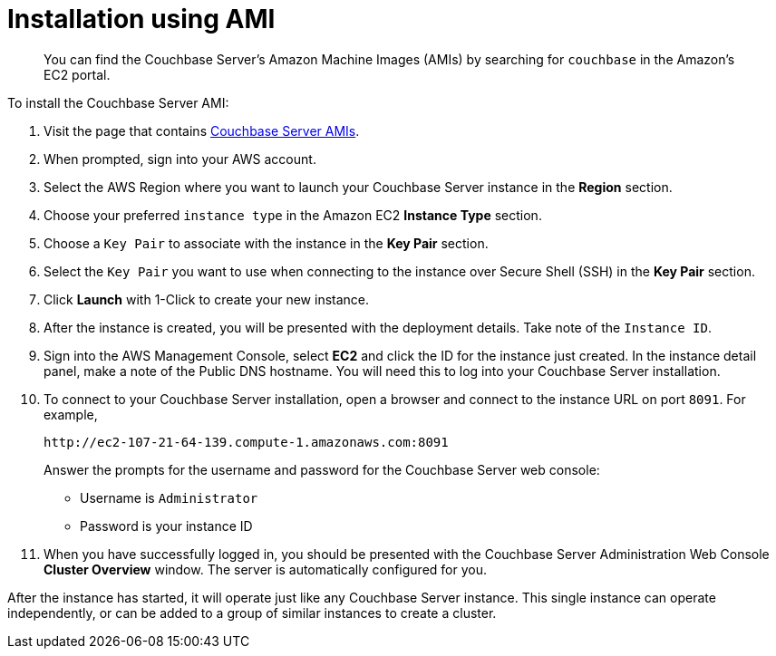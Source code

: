 = Installation using AMI

[abstract]
You can find the Couchbase Server's Amazon Machine Images (AMIs) by searching for `couchbase` in the Amazon’s EC2 portal.

To install the Couchbase Server AMI:

. Visit the page that contains https://aws.amazon.com/marketplace/seller-profile?id=1a064a14-5ac2-4980-9167-15746aabde72[Couchbase Server AMIs^].
. When prompted, sign into your AWS account.
. Select the AWS Region where you want to launch your Couchbase Server instance in the [.ui]*Region* section.
. Choose your preferred `instance type` in the Amazon EC2 [.ui]*Instance Type* section.
. Choose a `Key Pair` to associate with the instance in the [.ui]*Key Pair* section.
. Select the `Key Pair` you want to use when connecting to the instance over Secure Shell (SSH) in the [.ui]*Key Pair* section.
. Click [.ui]*Launch* with 1-Click to create your new instance.
. After the instance is created, you will be presented with the deployment details.
Take note of the `Instance ID`.
. Sign into the AWS Management Console, select [.ui]*EC2* and click the ID for the instance just created.
In the instance detail panel, make a note of the Public DNS hostname.
You will need this to log into your Couchbase Server installation.
. To connect to your Couchbase Server installation, open a browser and connect to the instance URL on port `8091`.
For example,
+
----
http://ec2-107-21-64-139.compute-1.amazonaws.com:8091
----
+
Answer the prompts for the username and password for the Couchbase Server web console:

 ** Username is `Administrator`
 ** Password is your instance ID

. When you have successfully logged in, you should be presented with the Couchbase Server Administration Web Console [.ui]*Cluster Overview* window.
The server is automatically configured for you.

After the instance has started, it will operate just like any Couchbase Server instance.
This single instance can operate independently, or can be added to a group of similar instances to create a cluster.
